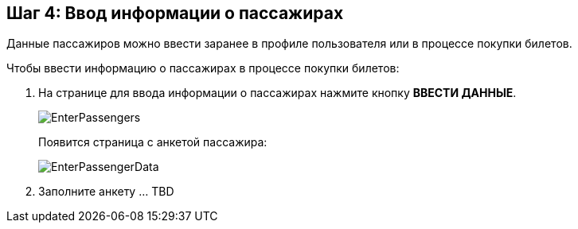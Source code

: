 == Шаг 4: Ввод информации о пассажирах
Данные пассажиров можно ввести заранее в профиле пользователя или в процессе покупки билетов.

Чтобы ввести информацию о пассажирах в процессе покупки билетов:
[start=1]
. На странице для ввода информации о пассажирах нажмите кнопку *ВВЕСТИ ДАННЫЕ*.
+
image::Graphics/EnterPassengers.png[]
+ 
Появится страница с анкетой пассажира: 
+
image::Graphics/EnterPassengerData.png[]

. Заполните анкету … TBD 

